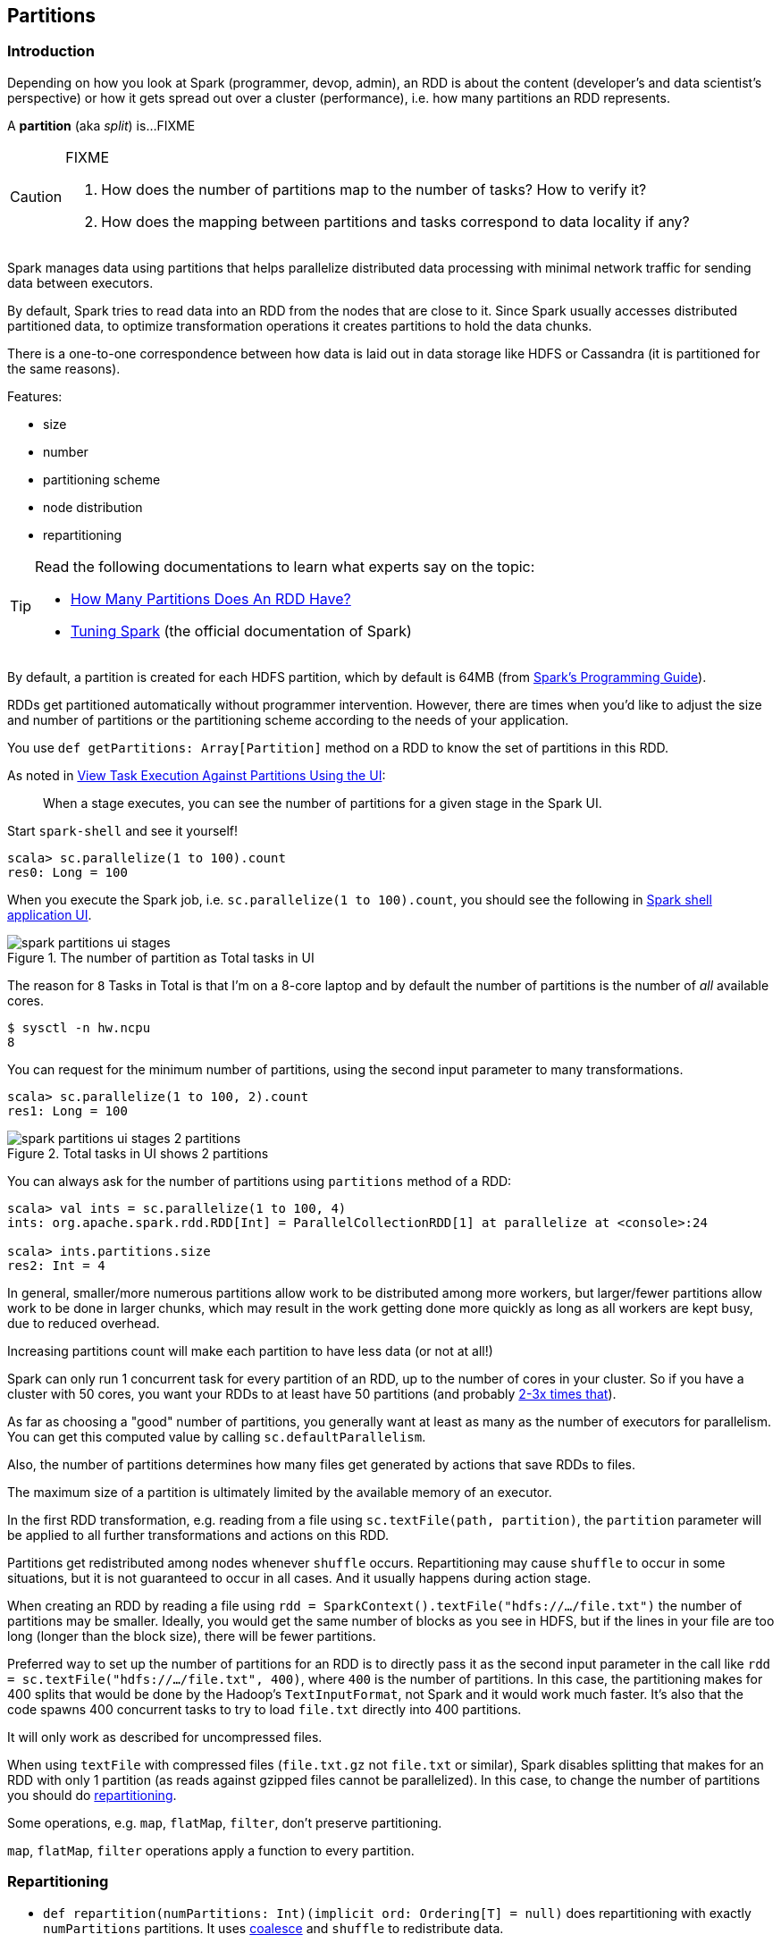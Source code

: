 == Partitions

=== Introduction

Depending on how you look at Spark (programmer, devop, admin), an RDD is about the content (developer's and data scientist's perspective) or how it gets spread out over a cluster (performance), i.e. how many partitions an RDD represents.

A *partition* (aka _split_) is...FIXME

[CAUTION]
====
FIXME

1. How does the number of partitions map to the number of tasks? How to verify it?
2. How does the mapping between partitions and tasks correspond to data locality if any?
====

Spark manages data using partitions that helps  parallelize distributed data processing with minimal network traffic for sending data between executors.

By default, Spark tries to read data into an RDD from the nodes that are close to it. Since Spark usually accesses distributed partitioned data, to optimize transformation operations it creates partitions to hold the data chunks.

There is a one-to-one correspondence between how data is laid out in data storage like HDFS or Cassandra (it is partitioned for the same reasons).

Features:

* size
* number
* partitioning scheme
* node distribution
* repartitioning

[TIP]
====
Read the following documentations to learn what experts say on the topic:

* https://databricks.gitbooks.io/databricks-spark-knowledge-base/content/performance_optimization/how_many_partitions_does_an_rdd_have.html[How Many Partitions Does An RDD Have?]
* https://spark.apache.org/docs/latest/tuning.html[Tuning Spark] (the official documentation of Spark)
====

By default, a partition is created for each HDFS partition, which by default is 64MB (from http://spark.apache.org/docs/latest/programming-guide.html#external-datasets[Spark's Programming Guide]).

RDDs get partitioned automatically without programmer intervention. However, there are times when you'd like to adjust the size and number of partitions or the partitioning scheme according to the needs of your application.

You use `def getPartitions: Array[Partition]` method on a RDD to know the set of partitions in this RDD.

As noted in https://github.com/databricks/spark-knowledgebase/blob/master/performance_optimization/how_many_partitions_does_an_rdd_have.md#view-task-execution-against-partitions-using-the-ui[View Task Execution Against Partitions Using the UI]:

> When a stage executes, you can see the number of partitions for a given stage in the Spark UI.

Start `spark-shell` and see it yourself!

```
scala> sc.parallelize(1 to 100).count
res0: Long = 100
```

When you execute the Spark job, i.e. `sc.parallelize(1 to 100).count`, you should see the following in http://localhost:4040/jobs[Spark shell application UI].

.The number of partition as Total tasks in UI
image::images/spark-partitions-ui-stages.png[]

The reason for `8` Tasks in Total is that I'm on a 8-core laptop and by default the number of partitions is the number of _all_ available cores.

```
$ sysctl -n hw.ncpu
8
```

You can request for the minimum number of partitions, using the second input parameter to many transformations.

```
scala> sc.parallelize(1 to 100, 2).count
res1: Long = 100
```

.Total tasks in UI shows 2 partitions
image::images/spark-partitions-ui-stages-2-partitions.png[]

You can always ask for the number of partitions using `partitions` method of a RDD:

```
scala> val ints = sc.parallelize(1 to 100, 4)
ints: org.apache.spark.rdd.RDD[Int] = ParallelCollectionRDD[1] at parallelize at <console>:24

scala> ints.partitions.size
res2: Int = 4
```

In general, smaller/more numerous partitions allow work to be distributed among more workers, but larger/fewer partitions allow work to be done in larger chunks,  which may result in the work getting done more quickly as long as all workers are kept busy, due to reduced overhead.

Increasing partitions count will make each partition to have less data (or not at all!)

Spark can only run 1 concurrent task for every partition of an RDD, up to the number of cores in your cluster. So if you have a cluster with 50 cores, you want your RDDs to at least have 50 partitions (and probably http://spark.apache.org/docs/latest/tuning.html#level-of-parallelism[2-3x times that]).

As far as choosing a "good" number of partitions, you generally want at least as many as the number of executors for parallelism. You can get this computed value by calling `sc.defaultParallelism`.

Also, the number of partitions determines how many files get generated by actions that save RDDs to files.

The maximum size of a partition is ultimately limited by the available memory of an executor.

In the first RDD transformation, e.g. reading from a file using `sc.textFile(path, partition)`, the `partition` parameter will be applied to all further transformations and actions on this RDD.

Partitions get redistributed among nodes whenever `shuffle` occurs. Repartitioning may cause `shuffle` to occur in some situations,  but it is not guaranteed to occur in all cases. And it usually happens during action stage.

When creating an RDD by reading a file using `rdd = SparkContext().textFile("hdfs://.../file.txt")` the number of partitions may be smaller. Ideally, you would get the same number of blocks as you see in HDFS, but if the lines in your file are too long (longer than the block size), there will be fewer partitions.

Preferred way to set up the number of partitions for an RDD is to directly pass it as the second input parameter in the call like `rdd = sc.textFile("hdfs://.../file.txt", 400)`, where `400` is the number of partitions. In this case, the partitioning makes for 400 splits that would be done by the Hadoop's `TextInputFormat`, not Spark and it would work much faster. It's also that the code spawns 400 concurrent tasks to try to load `file.txt` directly into 400 partitions.

It will only work as described for uncompressed files.

When using `textFile` with compressed files (`file.txt.gz` not `file.txt` or similar), Spark disables splitting that makes for an RDD with only 1 partition (as reads against gzipped files cannot be parallelized). In this case, to change the number of partitions you should do <<repartitioning, repartitioning>>.

Some operations, e.g. `map`, `flatMap`, `filter`, don't preserve partitioning.

`map`, `flatMap`, `filter` operations apply a function to every partition.

=== [[repartitioning]] Repartitioning

* `def repartition(numPartitions: Int)(implicit ord: Ordering[T] = null)` does repartitioning with exactly `numPartitions` partitions. It uses <<coalesce, coalesce>> and `shuffle` to redistribute data.

With the following computation you can see that `repartition(5)` causes 5 tasks to be started using `NODE_LOCAL` link:spark-data-locality.adoc[data locality].

```
scala> lines.repartition(5).count
...
15/10/07 08:10:00 INFO DAGScheduler: Submitting 5 missing tasks from ResultStage 7 (MapPartitionsRDD[19] at repartition at <console>:27)
15/10/07 08:10:00 INFO TaskSchedulerImpl: Adding task set 7.0 with 5 tasks
15/10/07 08:10:00 INFO TaskSetManager: Starting task 0.0 in stage 7.0 (TID 17, localhost, partition 0,NODE_LOCAL, 2089 bytes)
15/10/07 08:10:00 INFO TaskSetManager: Starting task 1.0 in stage 7.0 (TID 18, localhost, partition 1,NODE_LOCAL, 2089 bytes)
15/10/07 08:10:00 INFO TaskSetManager: Starting task 2.0 in stage 7.0 (TID 19, localhost, partition 2,NODE_LOCAL, 2089 bytes)
15/10/07 08:10:00 INFO TaskSetManager: Starting task 3.0 in stage 7.0 (TID 20, localhost, partition 3,NODE_LOCAL, 2089 bytes)
15/10/07 08:10:00 INFO TaskSetManager: Starting task 4.0 in stage 7.0 (TID 21, localhost, partition 4,NODE_LOCAL, 2089 bytes)
...
```

You can see a change after executing `repartition(1)` causes 2 tasks to be started using `PROCESS_LOCAL` link:spark-data-locality.adoc[data locality].

```
scala> lines.repartition(1).count
...
15/10/07 08:14:09 INFO DAGScheduler: Submitting 2 missing tasks from ShuffleMapStage 8 (MapPartitionsRDD[20] at repartition at <console>:27)
15/10/07 08:14:09 INFO TaskSchedulerImpl: Adding task set 8.0 with 2 tasks
15/10/07 08:14:09 INFO TaskSetManager: Starting task 0.0 in stage 8.0 (TID 22, localhost, partition 0,PROCESS_LOCAL, 2058 bytes)
15/10/07 08:14:09 INFO TaskSetManager: Starting task 1.0 in stage 8.0 (TID 23, localhost, partition 1,PROCESS_LOCAL, 2058 bytes)
...
```

Please note that Spark disables splitting for compressed files and creates RDDs with only 1 partition. In such cases, it's helpful to use `sc.textFile('demo.gz')` and do repartitioning using `rdd.repartition(100)` as follows:

```
rdd = sc.textFile('demo.gz')
rdd = rdd.repartition(100)
```

With the lines, you end up with `rdd` to be exactly 100 partitions of roughly equal in size.

* `rdd.repartition(N)` does a `shuffle` to split data to match `N`
** partitioning is done on round robin basis

TIP: If partitioning scheme doesn't work for you, you can write your own custom partitioner.

TIP: It's useful to get familiar with https://hadoop.apache.org/docs/current/api/org/apache/hadoop/mapred/TextInputFormat.html[Hadoop's TextInputFormat].

=== [[coalesce]] coalesce transformation

```
coalesce(numPartitions: Int, shuffle: Boolean = false)(implicit ord: Ordering[T] = null): RDD[T]
```

The `coalesce` transformation is used to change the number of partitions. It can trigger link:spark-rdd-shuffle.adoc[RDD shuffling] depending on the second `shuffle` boolean input parameter (defaults to `false`).

In the following sample, you `parallelize` a local 10-number sequence and `coalesce` it first without and then with shuffling (note the `shuffle` parameter being `false` and `true`, respectively). You use `toDebugString` to check out the link:spark-rdd.adoc#lineage[RDD's lineage graph].

```
scala> val rdd = sc.parallelize(0 to 10, 8)
rdd: org.apache.spark.rdd.RDD[Int] = ParallelCollectionRDD[0] at parallelize at <console>:24

scala> rdd.partitions.size
res0: Int = 8

scala> rdd.coalesce(numPartitions=8, shuffle=false)   // <1>
res1: org.apache.spark.rdd.RDD[Int] = CoalescedRDD[1] at coalesce at <console>:27

scala> res1.toDebugString
res2: String =
(8) CoalescedRDD[1] at coalesce at <console>:27 []
 |  ParallelCollectionRDD[0] at parallelize at <console>:24 []

scala> rdd.coalesce(numPartitions=8, shuffle=true)
res3: org.apache.spark.rdd.RDD[Int] = MapPartitionsRDD[5] at coalesce at <console>:27

scala> res3.toDebugString
res4: String =
(8) MapPartitionsRDD[5] at coalesce at <console>:27 []
 |  CoalescedRDD[4] at coalesce at <console>:27 []
 |  ShuffledRDD[3] at coalesce at <console>:27 []
 +-(8) MapPartitionsRDD[2] at coalesce at <console>:27 []
    |  ParallelCollectionRDD[0] at parallelize at <console>:24 []
```
<1> `shuffle` is `false` by default and it's explicitly used here for demo's purposes. Note the number of partitions that remains the same as the number of partitions in the source RDD `rdd`.

=== [[PairRDDFunctions]] PairRDDFunctions - groupByKey, reduceByKey, partitionBy

You may want to look at the number of partitions from another angle.

It may often not be important to have a given number of partitions upfront (at RDD creation time upon link:spark-data-sources.adoc[loading data from data sources]), so only "regrouping" the data by key after it is an RDD might be...the key (_pun not intended_).

You can use `groupByKey` or another `PairRDDFunctions` method to have a key in one processing flow.

You could use `partitionBy` that is available for RDDs to be RDDs of tuples, i.e. `PairRDD`:

```
rdd.keyBy(_.kind)
  .partitionBy(new HashPartitioner(PARTITIONS))
  .foreachPartition(...)
```

Think of situations where `kind` has low cardinality or highly skewed distribution and using the technique for partitioning might be not an optimal solution.

You could do as follows:

```
rdd.keyBy(_.kind).reduceByKey(....)
```

or `mapValues` or plenty of other solutions. _FIXME, man_.

=== [[partitioner]] Partitioner

CAUTION: FIXME

A *partitioner* captures data distribution at the output. A scheduler can optimize future operations based on this.

`val partitioner: Option[Partitioner]` specifies how the RDD is partitioned.

==== [[HashPartitioner]] HashPartitioner

CAUTION: FIXME

`HashPartitioner` is the default partitioner for `coalesce` operation when shuffle is allowed, e.g. calling `repartition`.

`spark.default.parallelism` - when set, it sets up the number of partitions to use for HashPartitioner.
